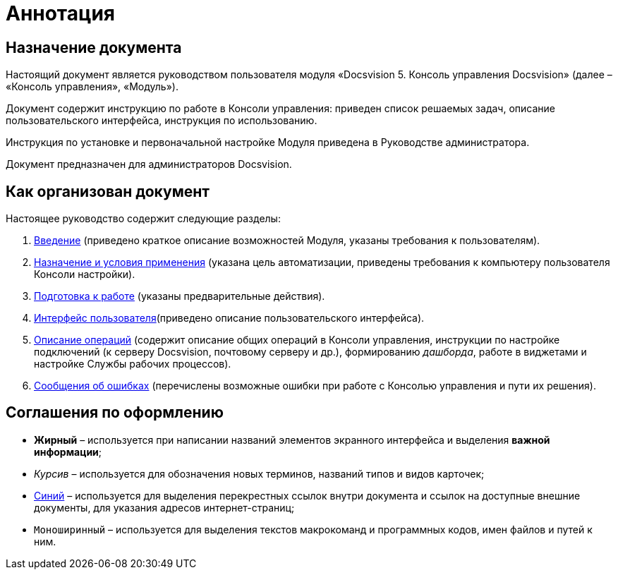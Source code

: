 = Аннотация

== Назначение документа

Настоящий документ является руководством пользователя модуля «Docsvision 5. Консоль управления Docsvision» (далее – «Консоль управления», «Модуль»).

Документ содержит инструкцию по работе в Консоли управления: приведен список решаемых задач, описание пользовательского интерфейса, инструкция по использованию.

Инструкция по установке и первоначальной настройке Модуля приведена в Руководстве администратора.

Документ предназначен для администраторов Docsvision.

== Как организован документ

Настоящее руководство содержит следующие разделы:

. xref:Introduction.adoc[Введение] (приведено краткое описание возможностей Модуля, указаны требования к пользователям).
. xref:PurposeAndConditions.adoc[Назначение и условия применения] (указана цель автоматизации, приведены требования к компьютеру пользователя Консоли настройки).
. xref:PrepareToWork.adoc[Подготовка к работе] (указаны предварительные действия).
. xref:UserInterface.adoc[Интерфейс пользователя](приведено описание пользовательского интерфейса).
. xref:Operations.adoc[Описание операций] (содержит описание общих операций в Консоли управления, инструкции по настройке подключений (к серверу Docsvision, почтовому серверу и др.), формированию _дашборда_, работе в виджетами и настройке Службы рабочих процессов).
. xref:Exceptions.adoc[Сообщения об ошибках] (перечислены возможные ошибки при работе с Консолью управления и пути их решения).

== Соглашения по оформлению

* *Жирный* – используется при написании названий элементов экранного интерфейса и выделения *важной информации*;
* _Курсив_ – используется для обозначения новых терминов, названий типов и видов карточек;
* http://docsvision.com[Синий] – используется для выделения перекрестных ссылок внутри документа и ссылок на доступные внешние документы, для указания адресов интернет-страниц;
* `Моноширинный` – используется для выделения текстов макрокоманд и программных кодов, имен файлов и путей к ним.